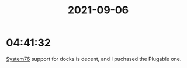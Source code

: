 :PROPERTIES:
:ID:       b85b4e8f-b228-444a-8916-8ad8b029df24
:END:
#+TITLE: 2021-09-06
#+filetags: Daily

* 04:41:32

[[id:aa3c3d89-a624-4b3b-b3f3-96a6b612c6bf][System76]] support for docks is decent, and I puchased the Plugable one.
